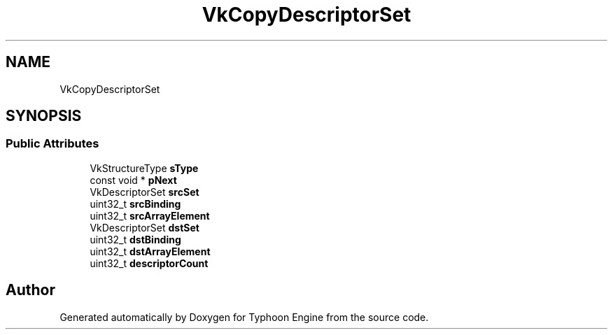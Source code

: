 .TH "VkCopyDescriptorSet" 3 "Sat Jul 20 2019" "Version 0.1" "Typhoon Engine" \" -*- nroff -*-
.ad l
.nh
.SH NAME
VkCopyDescriptorSet
.SH SYNOPSIS
.br
.PP
.SS "Public Attributes"

.in +1c
.ti -1c
.RI "VkStructureType \fBsType\fP"
.br
.ti -1c
.RI "const void * \fBpNext\fP"
.br
.ti -1c
.RI "VkDescriptorSet \fBsrcSet\fP"
.br
.ti -1c
.RI "uint32_t \fBsrcBinding\fP"
.br
.ti -1c
.RI "uint32_t \fBsrcArrayElement\fP"
.br
.ti -1c
.RI "VkDescriptorSet \fBdstSet\fP"
.br
.ti -1c
.RI "uint32_t \fBdstBinding\fP"
.br
.ti -1c
.RI "uint32_t \fBdstArrayElement\fP"
.br
.ti -1c
.RI "uint32_t \fBdescriptorCount\fP"
.br
.in -1c

.SH "Author"
.PP 
Generated automatically by Doxygen for Typhoon Engine from the source code\&.
